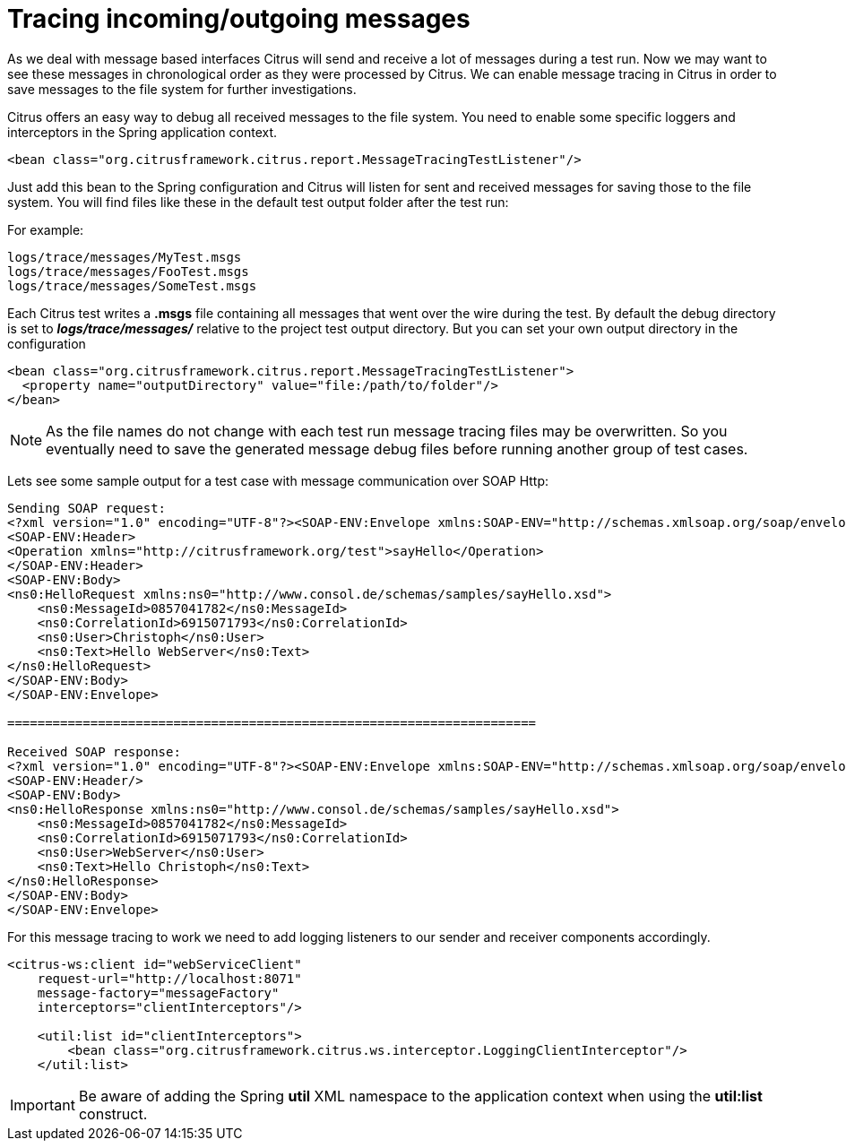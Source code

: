 [[tracing-incoming-outgoing-messages]]
= Tracing incoming/outgoing messages

As we deal with message based interfaces Citrus will send and receive a lot of messages during a test run. Now we may want to see these messages in chronological order as they were processed by Citrus. We can enable message tracing in Citrus in order to save messages to the file system for further investigations.

Citrus offers an easy way to debug all received messages to the file system. You need to enable some specific loggers and interceptors in the Spring application context.

[source,xml]
----
<bean class="org.citrusframework.citrus.report.MessageTracingTestListener"/>
----

Just add this bean to the Spring configuration and Citrus will listen for sent and received messages for saving those to the file system. You will find files like these in the default test output folder after the test run:

For example:

[source]
----
logs/trace/messages/MyTest.msgs 
logs/trace/messages/FooTest.msgs 
logs/trace/messages/SomeTest.msgs 
----

Each Citrus test writes a *.msgs* file containing all messages that went over the wire during the test. By default the debug directory is set to *_logs/trace/messages/_* relative to the project test output directory. But you can set your own output directory in the configuration

[source,xml]
----
<bean class="org.citrusframework.citrus.report.MessageTracingTestListener">
  <property name="outputDirectory" value="file:/path/to/folder"/>
</bean>
----

NOTE: As the file names do not change with each test run message tracing files may be overwritten. So you eventually need to save the generated message debug files before running another group of test cases.

Lets see some sample output for a test case with message communication over SOAP Http:

[source,xml]
----
Sending SOAP request:
<?xml version="1.0" encoding="UTF-8"?><SOAP-ENV:Envelope xmlns:SOAP-ENV="http://schemas.xmlsoap.org/soap/envelope/">
<SOAP-ENV:Header>
<Operation xmlns="http://citrusframework.org/test">sayHello</Operation>
</SOAP-ENV:Header>
<SOAP-ENV:Body>
<ns0:HelloRequest xmlns:ns0="http://www.consol.de/schemas/samples/sayHello.xsd">
    <ns0:MessageId>0857041782</ns0:MessageId>
    <ns0:CorrelationId>6915071793</ns0:CorrelationId>
    <ns0:User>Christoph</ns0:User>
    <ns0:Text>Hello WebServer</ns0:Text>
</ns0:HelloRequest>
</SOAP-ENV:Body>
</SOAP-ENV:Envelope>

======================================================================

Received SOAP response:
<?xml version="1.0" encoding="UTF-8"?><SOAP-ENV:Envelope xmlns:SOAP-ENV="http://schemas.xmlsoap.org/soap/envelope/">
<SOAP-ENV:Header/>
<SOAP-ENV:Body>
<ns0:HelloResponse xmlns:ns0="http://www.consol.de/schemas/samples/sayHello.xsd">
    <ns0:MessageId>0857041782</ns0:MessageId>
    <ns0:CorrelationId>6915071793</ns0:CorrelationId>
    <ns0:User>WebServer</ns0:User>
    <ns0:Text>Hello Christoph</ns0:Text>
</ns0:HelloResponse>
</SOAP-ENV:Body>
</SOAP-ENV:Envelope>
----

For this message tracing to work we need to add logging listeners to our sender and receiver components accordingly.

[source,xml]
----
<citrus-ws:client id="webServiceClient"
    request-url="http://localhost:8071"
    message-factory="messageFactory"
    interceptors="clientInterceptors"/>
    
    <util:list id="clientInterceptors">
        <bean class="org.citrusframework.citrus.ws.interceptor.LoggingClientInterceptor"/>
    </util:list>
----

IMPORTANT: Be aware of adding the Spring *util* XML namespace to the application context when using the *util:list* construct.
